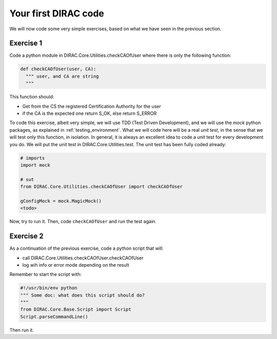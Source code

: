 .. _your_first_dirac_code:

=====================
Your first DIRAC code
=====================

We will now code some very simple exercises, based on what we have seen in the previous section.

Exercise 1
----------

Code a python module in DIRAC.Core.Utilities.checkCAOfUser where there is only the following function:


.. code-block:: python

   def checkCAOfUser(user, CA):
     """ user, and CA are string
     """

This function should:

* Get from the CS the registered Certification Authority for the user
* if the CA is the expected one return S_OK, else return S_ERROR

To code this exercise, albeit very simple, we will use TDD (Test Driven Development),
and we will use the *mock* python packages, as explained in :ref:`testing_environment`.
What we will code here will be a real *unit test*, in the sense that we will test only this function, in isolation.
In general, it is always an excellent idea to code a unit test for every development you do.
We will put the unit test in DIRAC.Core.Utilities.test. The unit test has been fully coded already:


.. code-block:: python

   # imports
   import mock

   # sut
   from DIRAC.Core.Utilities.checkCAOfUser import checkCAOfUser

   gConfigMock = mock.MagicMock()
   <todo>


Now, try to run it. Then, code ``checkCAOfUser`` and run the test again.


Exercise 2
----------

As a continuation of the previous exercise, code a python script that will:

* call DIRAC.Core.Utilities.checkCAOfUser.checkCAOfUser
* log wih info or error mode depending on the result

Remember to start the script with:


.. code-block:: python

   #!/usr/bin/env python
   """ Some doc: what does this script should do?
   """
   from DIRAC.Core.Base.Script import Script
   Script.parseCommandLine()


Then run it.
